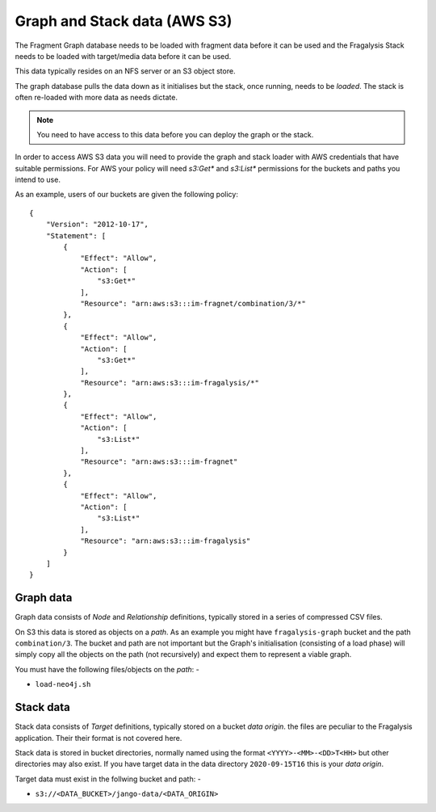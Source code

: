 #############################
Graph and Stack data (AWS S3)
#############################

The Fragment Graph database needs to be loaded with fragment data before
it can be used and the Fragalysis Stack needs to be loaded with target/media
data before it can be used.

This data typically resides on an NFS server or an S3 object store.

The graph database pulls the data down as it initialises but the stack,
once running, needs to be *loaded*. The stack is often re-loaded with more
data as needs dictate.

.. note:: You need to have access to this data before you can deploy the
          graph or the stack.

In order to access AWS S3 data you will need to provide the graph and
stack loader with AWS credentials that have suitable permissions. For AWS
your policy will need `s3:Get*` and `s3:List*` permissions for the
buckets and paths you intend to use.

As an example, users of our buckets are given the following policy::

    {
        "Version": "2012-10-17",
        "Statement": [
            {
                "Effect": "Allow",
                "Action": [
                    "s3:Get*"
                ],
                "Resource": "arn:aws:s3:::im-fragnet/combination/3/*"
            },
            {
                "Effect": "Allow",
                "Action": [
                    "s3:Get*"
                ],
                "Resource": "arn:aws:s3:::im-fragalysis/*"
            },
            {
                "Effect": "Allow",
                "Action": [
                    "s3:List*"
                ],
                "Resource": "arn:aws:s3:::im-fragnet"
            },
            {
                "Effect": "Allow",
                "Action": [
                    "s3:List*"
                ],
                "Resource": "arn:aws:s3:::im-fragalysis"
            }
        ]
    }

**********
Graph data
**********

Graph data consists of *Node* and *Relationship* definitions, typically
stored in a series of compressed CSV files.

On S3 this data is stored as objects on a *path*. As an example
you might have ``fragalysis-graph`` bucket and the path
``combination/3``. The bucket and path are not important but the Graph's
initialisation (consisting of a load phase) will simply copy all the objects
on the path (not recursively) and expect them to represent a viable graph.

You must have the following files/objects on the *path*: -

*   ``load-neo4j.sh``

**********
Stack data
**********

Stack data consists of *Target* definitions, typically
stored on a bucket *data origin*. the files are peculiar to the Fragalysis
application. Their their format is not covered here.

Stack data is stored in bucket directories, normally named using the format
``<YYYY>-<MM>-<DD>T<HH>`` but other directories may also exist.
If you have target data in the data directory ``2020-09-15T16``
this is your *data origin*.

Target data must exist in the follwing bucket and path: -

*   ``s3://<DATA_BUCKET>/jango-data/<DATA_ORIGIN>``
